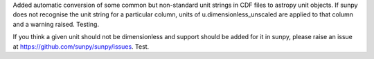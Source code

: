 Added automatic conversion of some common but non-standard unit strings in CDF
files to astropy unit objects. If sunpy does not recognise the unit string for
a particular column, units of u.dimensionless_unscaled are applied to that
column and a warning raised. Testing.

If you think a given unit should not be dimensionless and support should be
added for it in sunpy, please raise an issue at
https://github.com/sunpy/sunpy/issues. Test.
